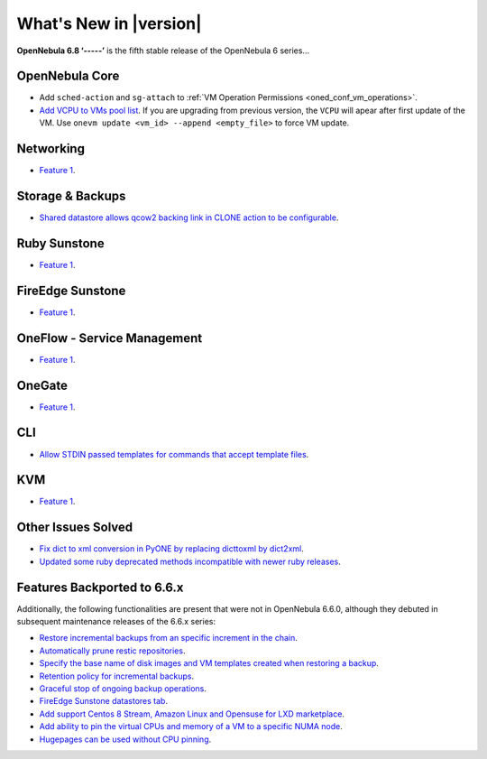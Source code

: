 .. _whats_new:

================================================================================
What's New in |version|
================================================================================

.. Attention: Substitutions doesn't work for emphasized text

**OpenNebula 6.8 ‘-----’** is the fifth stable release of the OpenNebula 6 series...

OpenNebula Core
================================================================================
- Add ``sched-action`` and ``sg-attach`` to :ref:`VM Operation Permissions <oned_conf_vm_operations>`.
- `Add VCPU to VMs pool list <https://github.com/OpenNebula/one/issues/6111>`__. If you are upgrading from previous version, the ``VCPU`` will apear after first update of the VM. Use ``onevm update <vm_id> --append <empty_file>`` to force VM update.

Networking
================================================================================
- `Feature 1 <https://github.com/OpenNebula/one/issues/1234>`__.

Storage & Backups
================================================================================
- `Shared datastore allows qcow2 backing link in CLONE action to be configurable  <https://github.com/OpenNebula/one/issues/6098>`__.

Ruby Sunstone
================================================================================
- `Feature 1 <https://github.com/OpenNebula/one/issues/1234>`__.

FireEdge Sunstone
================================================================================
- `Feature 1 <https://github.com/OpenNebula/one/issues/1234>`__.

OneFlow - Service Management
================================================================================
- `Feature 1 <https://github.com/OpenNebula/one/issues/1234>`__.

OneGate
================================================================================
- `Feature 1 <https://github.com/OpenNebula/one/issues/1234>`__.

CLI
================================================================================
- `Allow STDIN passed templates for commands that accept template files <https://github.com/OpenNebula/one/issues/6242>`__.

KVM
================================================================================
- `Feature 1 <https://github.com/OpenNebula/one/issues/1234>`__.

Other Issues Solved
================================================================================

- `Fix dict to xml conversion in PyONE by replacing dicttoxml by dict2xml <https://github.com/OpenNebula/one/issues/6064>`__.
- `Updated some ruby deprecated methods incompatible with newer ruby releases <https://github.com/OpenNebula/one/issues/6246>`__.

Features Backported to 6.6.x
================================================================================

Additionally, the following functionalities are present that were not in OpenNebula 6.6.0, although they debuted in subsequent maintenance releases of the 6.6.x series:

- `Restore incremental backups from an specific increment in the chain <https://github.com/OpenNebula/one/issues/6074>`__.
- `Automatically prune restic repositories <https://github.com/OpenNebula/one/issues/6062>`__.
- `Specify the base name of disk images and VM templates created when restoring a backup <https://github.com/OpenNebula/one/issues/6059>`__.
- `Retention policy for incremental backups <https://github.com/OpenNebula/one/issues/6029>`__.
- `Graceful stop of ongoing backup operations <https://github.com/OpenNebula/one/issues/6030>`__.
- `FireEdge Sunstone datastores tab <https://github.com/OpenNebula/one/issues/6095>`__.
- `Add support Centos 8 Stream, Amazon Linux and Opensuse for LXD marketplace <https://github.com/OpenNebula/one/issues/3178>`__.
- `Add ability to pin the virtual CPUs and memory of a VM to a specific NUMA node <https://github.com/OpenNebula/one/issues/5966>`__.
- `Hugepages can be used without CPU pinning <https://github.com/OpenNebula/one/issues/6185>`__.
